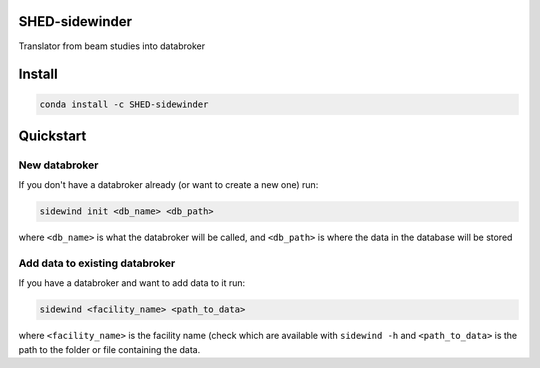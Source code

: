 SHED-sidewinder
===============

Translator from beam studies into databroker

Install
=======

.. code-block:: sh

   conda install -c SHED-sidewinder

Quickstart
==========

New databroker
--------------

If you don't have a databroker already (or want to create a new one) run:

.. code-block:: sh

   sidewind init <db_name> <db_path>

where ``<db_name>`` is what the databroker will be called, and ``<db_path>``
is where the data in the database will be stored

Add data to existing databroker
-------------------------------

If you have a databroker and want to add data to it run:

.. code-block:: sh

   sidewind <facility_name> <path_to_data>

where ``<facility_name>`` is the facility name (check which are available
with ``sidewind -h`` and ``<path_to_data>`` is the path to the folder or
file containing the data.
